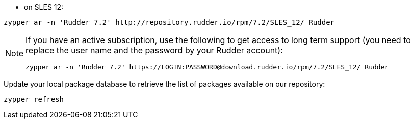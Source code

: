 * on SLES 12:

----

zypper ar -n 'Rudder 7.2' http://repository.rudder.io/rpm/7.2/SLES_12/ Rudder

----

[NOTE]
====

If you have an active subscription, use the following to get access to long term support (you need to replace
the user name and the password by your Rudder account):

----

zypper ar -n 'Rudder 7.2' https://LOGIN:PASSWORD@download.rudder.io/rpm/7.2/SLES_12/ Rudder

----

====

Update your local package database to retrieve the list of packages available on our repository:

----

zypper refresh

----
